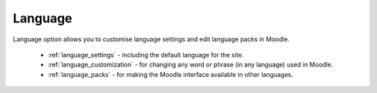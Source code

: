 Language
=========

Language option allows you to customise language settings and edit language packs in Moodle.

   * :ref:`language_settings` - including the default language for the site.

   * :ref:`language_customization` - for changing any word or phrase (in any language) used in Moodle.

   * :ref:`language_packs` - for making the Moodle interface available in other languages.
